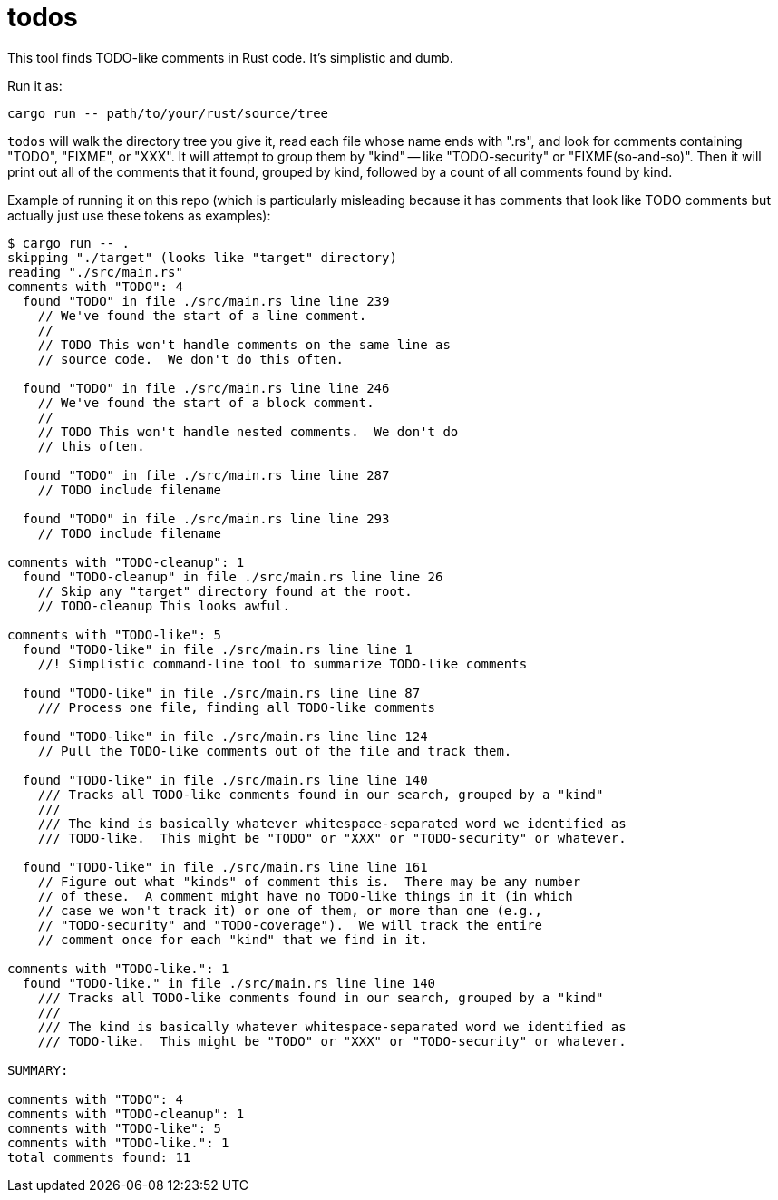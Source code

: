:showtitle:
:toc: left
:icons: font

= todos

This tool finds TODO-like comments in Rust code.  It's simplistic and dumb.

Run it as:

```
cargo run -- path/to/your/rust/source/tree
```

`todos` will walk the directory tree you give it, read each file whose name ends with ".rs", and look for comments containing "TODO", "FIXME", or "XXX".  It will attempt to group them by "kind" -- like "TODO-security" or "FIXME(so-and-so)".  Then it will print out all of the comments that it found, grouped by kind, followed by a count of all comments found by kind.

Example of running it on this repo (which is particularly misleading because it has comments that look like TODO comments but actually just use these tokens as examples):

```
$ cargo run -- .
skipping "./target" (looks like "target" directory)
reading "./src/main.rs"
comments with "TODO": 4
  found "TODO" in file ./src/main.rs line line 239
    // We've found the start of a line comment.
    //
    // TODO This won't handle comments on the same line as
    // source code.  We don't do this often.

  found "TODO" in file ./src/main.rs line line 246
    // We've found the start of a block comment.
    //
    // TODO This won't handle nested comments.  We don't do
    // this often.

  found "TODO" in file ./src/main.rs line line 287
    // TODO include filename

  found "TODO" in file ./src/main.rs line line 293
    // TODO include filename

comments with "TODO-cleanup": 1
  found "TODO-cleanup" in file ./src/main.rs line line 26
    // Skip any "target" directory found at the root.
    // TODO-cleanup This looks awful.

comments with "TODO-like": 5
  found "TODO-like" in file ./src/main.rs line line 1
    //! Simplistic command-line tool to summarize TODO-like comments

  found "TODO-like" in file ./src/main.rs line line 87
    /// Process one file, finding all TODO-like comments

  found "TODO-like" in file ./src/main.rs line line 124
    // Pull the TODO-like comments out of the file and track them.

  found "TODO-like" in file ./src/main.rs line line 140
    /// Tracks all TODO-like comments found in our search, grouped by a "kind"
    ///
    /// The kind is basically whatever whitespace-separated word we identified as
    /// TODO-like.  This might be "TODO" or "XXX" or "TODO-security" or whatever.

  found "TODO-like" in file ./src/main.rs line line 161
    // Figure out what "kinds" of comment this is.  There may be any number
    // of these.  A comment might have no TODO-like things in it (in which
    // case we won't track it) or one of them, or more than one (e.g.,
    // "TODO-security" and "TODO-coverage").  We will track the entire
    // comment once for each "kind" that we find in it.

comments with "TODO-like.": 1
  found "TODO-like." in file ./src/main.rs line line 140
    /// Tracks all TODO-like comments found in our search, grouped by a "kind"
    ///
    /// The kind is basically whatever whitespace-separated word we identified as
    /// TODO-like.  This might be "TODO" or "XXX" or "TODO-security" or whatever.

SUMMARY:

comments with "TODO": 4
comments with "TODO-cleanup": 1
comments with "TODO-like": 5
comments with "TODO-like.": 1
total comments found: 11
```
